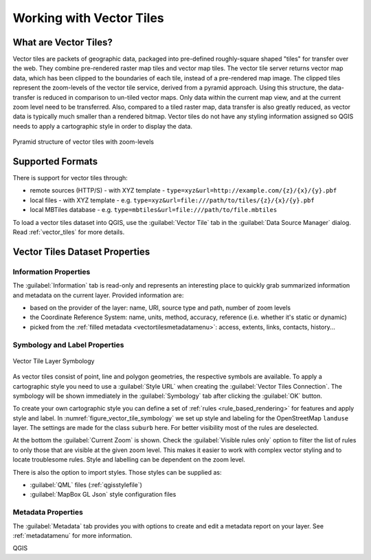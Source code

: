 .. index:: Vector Tiles, vector tiles properties
.. _`label_vector_tiles`:

*************************
Working with Vector Tiles
*************************

.. only:: html

   .. contents::
      :local:

What are Vector Tiles?
======================

Vector tiles are packets of geographic data, packaged into pre-defined
roughly-square shaped "tiles" for transfer over the web. They combine
pre-rendered raster map tiles and vector map tiles. 
The vector tile server returns vector map data, which has been clipped
to the boundaries of each tile, instead of a pre-rendered map image.
The clipped tiles represent the zoom-levels of the vector tile service,
derived from a pyramid approach.
Using this structure, the data-transfer is reduced in comparison to
un-tiled vector maps. Only data within the current map view, and at the
current zoom level need to be transferred.
Also, compared to a tiled raster map, data transfer is also greatly reduced,
as vector data is typically much smaller than a rendered bitmap.
Vector tiles do not have any styling information assigned so QGIS needs to
apply a cartographic style in order to display the data. 

.. _figure_vector_tiles_pyramidstructure:

.. figure:: img/vector_tiles_pyramid_structure.png
   :align: center

   Pyramid structure of vector tiles with zoom-levels


Supported Formats
=================

There is support for vector tiles through:

* remote sources (HTTP/S) - with XYZ template - ``type=xyz&url=http://example.com/{z}/{x}/{y}.pbf``
* local files - with XYZ template - e.g. ``type=xyz&url=file:///path/to/tiles/{z}/{x}/{y}.pbf``
* local MBTiles database - e.g. ``type=mbtiles&url=file:///path/to/file.mbtiles``

To load a vector tiles dataset into QGIS, use the |addVectorTileLayer| :guilabel:`Vector Tile` tab
in the :guilabel:`Data Source Manager` dialog. Read :ref:`vector_tiles` for
more details.

.. _vectortiles_properties:

Vector Tiles Dataset Properties
===============================

Information Properties
----------------------

The :guilabel:`Information` tab is read-only and represents an interesting
place to quickly grab summarized information and metadata on the current layer.
Provided information are:

* based on the provider of the layer: name, URI, source type and path, number
  of zoom levels
* the Coordinate Reference System: name, units, method, accuracy, reference
  (i.e. whether it's static or dynamic)
* picked from the :ref:`filled metadata <vectortilesmetadatamenu>`: access,
  extents, links, contacts, history...

Symbology and Label Properties
------------------------------

.. _figure_vector_tile_symbology:

.. figure:: img/vector_tiles_symbology.png
   :align: center

   Vector Tile Layer Symbology

As vector tiles consist of point, line and polygon geometries, the respective symbols are available. 
To apply a cartographic style you need to use a :guilabel:`Style URL` when
creating the :guilabel:`Vector Tiles Connection`. The symbology will be
shown immediately in the |symbology| :guilabel:`Symbology` tab after clicking the
:guilabel:`OK` button.

To create your own cartographic style you can define a set of :ref:`rules <rule_based_rendering>` for features and
apply style and label. In :numref:`figure_vector_tile_symbology` we set up style and
labeling for the OpenStreetMap ``landuse`` layer.
The settings are made for the class ``suburb`` here. For better visibility most of
the rules are deselected. 

At the bottom the :guilabel:`Current Zoom` is shown. Check the :guilabel:`Visible
rules only` option to filter the list of rules to only those that are visible
at the given zoom level. This makes it easier to work with complex vector styling
and to locate troublesome rules. Style and labelling can be dependent on the
zoom level.

There is also the option to import styles. Those styles can be supplied as:

* :guilabel:`QML` files (:ref:`qgisstylefile`)
* :guilabel:`MapBox GL Json` style configuration files

.. index:: Metadata, Metadata editor, Keyword
.. _vectortilesmetadatamenu:

Metadata Properties
-------------------

The |editMetadata| :guilabel:`Metadata` tab provides you with options
to create and edit a metadata report on your layer.
See :ref:`metadatamenu` for more information.


.. Substitutions definitions - AVOID EDITING PAST THIS LINE
   This will be automatically updated by the find_set_subst.py script.
   If you need to create a new substitution manually,
   please add it also to the substitutions.txt file in the
   source folder.

.. |addVectorTileLayer| image:: /static/common/mActionAddVectorTileLayer.png
   :width: 1.5em
.. |editMetadata| image:: /static/common/editmetadata.png
   :width: 1.2em
.. |symbology| image:: /static/common/symbology.png
   :width: 2em

QGIS
